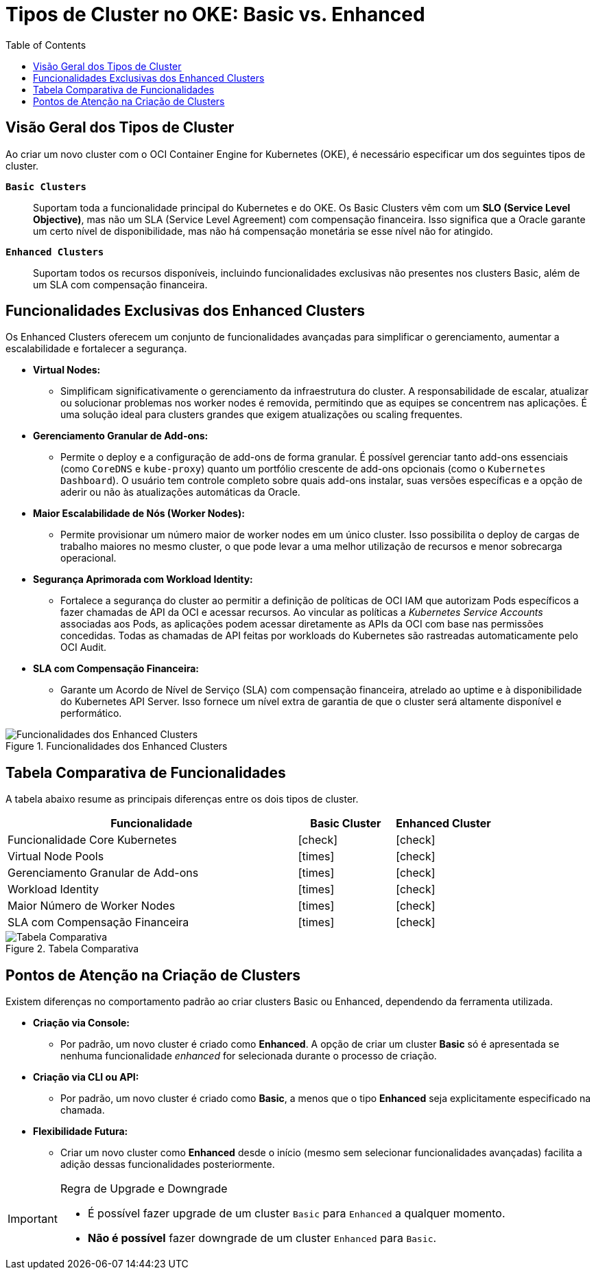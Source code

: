 = Tipos de Cluster no OKE: Basic vs. Enhanced
:toc:
:icons: font

== Visão Geral dos Tipos de Cluster

Ao criar um novo cluster com o OCI Container Engine for Kubernetes (OKE), é necessário especificar um dos seguintes tipos de cluster.

*`Basic Clusters`*::
Suportam toda a funcionalidade principal do Kubernetes e do OKE. Os Basic Clusters vêm com um *SLO (Service Level Objective)*, mas não um SLA (Service Level Agreement) com compensação financeira. Isso significa que a Oracle garante um certo nível de disponibilidade, mas não há compensação monetária se esse nível não for atingido.

*`Enhanced Clusters`*::
Suportam todos os recursos disponíveis, incluindo funcionalidades exclusivas não presentes nos clusters Basic, além de um SLA com compensação financeira.

== Funcionalidades Exclusivas dos Enhanced Clusters

Os Enhanced Clusters oferecem um conjunto de funcionalidades avançadas para simplificar o gerenciamento, aumentar a escalabilidade e fortalecer a segurança.

* *Virtual Nodes:*
** Simplificam significativamente o gerenciamento da infraestrutura do cluster. A responsabilidade de escalar, atualizar ou solucionar problemas nos worker nodes é removida, permitindo que as equipes se concentrem nas aplicações. É uma solução ideal para clusters grandes que exigem atualizações ou scaling frequentes.

* *Gerenciamento Granular de Add-ons:*
** Permite o deploy e a configuração de add-ons de forma granular. É possível gerenciar tanto add-ons essenciais (como `CoreDNS` e `kube-proxy`) quanto um portfólio crescente de add-ons opcionais (como o `Kubernetes Dashboard`). O usuário tem controle completo sobre quais add-ons instalar, suas versões específicas e a opção de aderir ou não às atualizações automáticas da Oracle.

* *Maior Escalabilidade de Nós (Worker Nodes):*
** Permite provisionar um número maior de worker nodes em um único cluster. Isso possibilita o deploy de cargas de trabalho maiores no mesmo cluster, o que pode levar a uma melhor utilização de recursos e menor sobrecarga operacional.

* *Segurança Aprimorada com Workload Identity:*
** Fortalece a segurança do cluster ao permitir a definição de políticas de OCI IAM que autorizam Pods específicos a fazer chamadas de API da OCI e acessar recursos. Ao vincular as políticas a _Kubernetes Service Accounts_ associadas aos Pods, as aplicações podem acessar diretamente as APIs da OCI com base nas permissões concedidas. Todas as chamadas de API feitas por workloads do Kubernetes são rastreadas automaticamente pelo OCI Audit.

* *SLA com Compensação Financeira:*
** Garante um Acordo de Nível de Serviço (SLA) com compensação financeira, atrelado ao uptime e à disponibilidade do Kubernetes API Server. Isso fornece um nível extra de garantia de que o cluster será altamente disponível e performático.

image::images/image25.png[alt="Funcionalidades dos Enhanced Clusters", title="Funcionalidades dos Enhanced Clusters"]

== Tabela Comparativa de Funcionalidades

A tabela abaixo resume as principais diferenças entre os dois tipos de cluster.

[options="header", cols="3,1,1"]
|===
| Funcionalidade | Basic Cluster | Enhanced Cluster

| Funcionalidade Core Kubernetes
| icon:check[]
| icon:check[]

| Virtual Node Pools
| icon:times[]
| icon:check[]

| Gerenciamento Granular de Add-ons
| icon:times[]
| icon:check[]

| Workload Identity
| icon:times[]
| icon:check[]

| Maior Número de Worker Nodes
| icon:times[]
| icon:check[]

| SLA com Compensação Financeira
| icon:times[]
| icon:check[]
|===

image::images/image26.png[alt="Tabela Comparativa", title="Tabela Comparativa"]

== Pontos de Atenção na Criação de Clusters

Existem diferenças no comportamento padrão ao criar clusters Basic ou Enhanced, dependendo da ferramenta utilizada.

* *Criação via Console:*
** Por padrão, um novo cluster é criado como *Enhanced*. A opção de criar um cluster *Basic* só é apresentada se nenhuma funcionalidade _enhanced_ for selecionada durante o processo de criação.

* *Criação via CLI ou API:*
** Por padrão, um novo cluster é criado como *Basic*, a menos que o tipo *Enhanced* seja explicitamente especificado na chamada.

* *Flexibilidade Futura:*
** Criar um novo cluster como *Enhanced* desde o início (mesmo sem selecionar funcionalidades avançadas) facilita a adição dessas funcionalidades posteriormente.

[IMPORTANT]
====
.Regra de Upgrade e Downgrade
* É possível fazer upgrade de um cluster `Basic` para `Enhanced` a qualquer momento.
* *Não é possível* fazer downgrade de um cluster `Enhanced` para `Basic`.
====